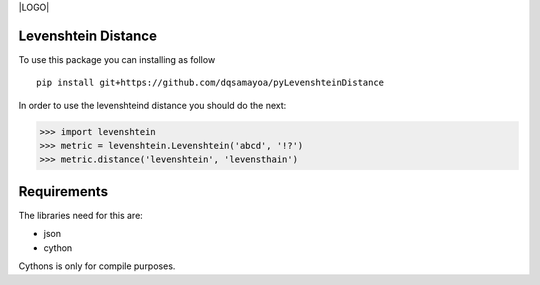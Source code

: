 |LOGO| |LICENSE|

Levenshtein Distance
--------

To use this package you can installing as follow
::
	pip install git+https://github.com/dqsamayoa/pyLevenshteinDistance


In order to use the levenshteind distance you should do the next:

.. code-block:: python

  >>> import levenshtein
  >>> metric = levenshtein.Levenshtein('abcd', '!?')
  >>> metric.distance('levenshtein', 'levensthain')


Requirements
--------

The libraries need for this are:

- json
- cython 

Cythons is only for compile purposes.




.. |LOGO| image:: https://raw.githubusercontent.com/DQsamayoa/personal-webpage/master/imgs/logo_vs_b.png
	:align: right
	:height: 200px
	:alt: logo

.. |LICENSE| image:: https://img.shields.io/badge/License-Apache%202.0-blue.svg
	:target: https://opensource.org/licenses/Apache-2.0
	:alt: License Apache 2.0
